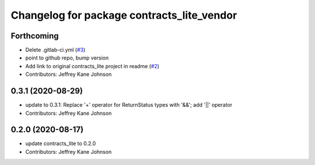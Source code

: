 ^^^^^^^^^^^^^^^^^^^^^^^^^^^^^^^^^^^^^^^^^^^
Changelog for package contracts_lite_vendor
^^^^^^^^^^^^^^^^^^^^^^^^^^^^^^^^^^^^^^^^^^^

Forthcoming
-----------
* Delete .gitlab-ci.yml (`#3 <https://github.com/ros-safety/contracts_lite_vendor/issues/3>`_)
* point to github repo, bump version
* Add link to original contracts_lite project in readme (`#2 <https://github.com/ros-safety/contracts_lite_vendor/issues/2>`_)
* Contributors: Jeffrey Kane Johnson

0.3.1 (2020-08-29)
------------------
* update to 0.3.1: Replace '+' operator for ReturnStatus types with '&&'; add '||' operator
* Contributors: Jeffrey Kane Johnson

0.2.0 (2020-08-17)
------------------
* update contracts_lite to 0.2.0
* Contributors: Jeffrey Kane Johnson
